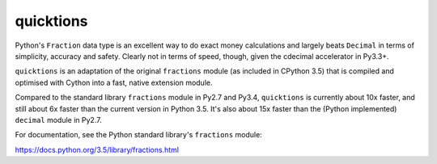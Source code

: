 ==========
quicktions
==========

Python's ``Fraction`` data type is an excellent way to do exact money
calculations and largely beats ``Decimal`` in terms of simplicity,
accuracy and safety.  Clearly not in terms of speed, though, given
the cdecimal accelerator in Py3.3+.

``quicktions`` is an adaptation of the original ``fractions`` module
(as included in CPython 3.5) that is compiled and optimised with Cython
into a fast, native extension module.

Compared to the standard library ``fractions`` module in Py2.7 and
Py3.4, ``quicktions`` is currently about 10x faster, and still about
6x faster than the current version in Python 3.5.  It's also about
15x faster than the (Python implemented) ``decimal`` module in Py2.7.

For documentation, see the Python standard library's ``fractions``
module:

https://docs.python.org/3.5/library/fractions.html
